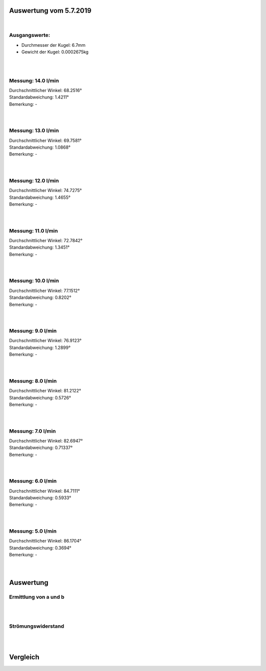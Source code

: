Auswertung vom 5.7.2019
=======================
|
Ausgangswerte:
--------------
- Durchmesser der Kugel: 6.7mm
- Gewicht der Kugel: 0.0002675kg
|
|
Messung: 14.0 l/min
-------------------
.. image:: Messungen/07-14_0/Histo.png
   :width: 40%

.. image:: Messungen/07-14_0/Frame_Angle.png
   :width: 40%

| Durchschnittlicher Winkel: 68.2516°
| Standardabweichung: 1.4211°
| Bemerkung: -
|
|
Messung: 13.0 l/min
-------------------
.. image:: Messungen/08-13_0/Histo.png
   :width: 40%

.. image:: Messungen/08-13_0/Frame_Angle.png
   :width: 40%

| Durchschnittlicher Winkel: 69.7581°
| Standardabweichung: 1.0868°
| Bemerkung: -
|
|
Messung: 12.0 l/min
-------------------
.. image:: Messungen/09-12_0/Histo.png
   :width: 40%

.. image:: Messungen/09-12_0/Frame_Angle.png
   :width: 40%

| Durchschnittlicher Winkel: 74.7275°
| Standardabweichung: 1.4655°
| Bemerkung: -
|
|
Messung: 11.0 l/min
-------------------
.. image:: Messungen/10-11_0/Histo.png
   :width: 40%

.. image:: Messungen/10-11_0/Frame_Angle.png
   :width: 40%

| Durchschnittlicher Winkel: 72.7842°
| Standardabweichung: 1.3451°
| Bemerkung: -
|
|
Messung: 10.0 l/min
-------------------
.. image:: Messungen/01-10_0/Histo.png
   :width: 40%

.. image:: Messungen/01-10_0/Frame_Angle.png
   :width: 40%

| Durchschnittlicher Winkel: 77.1512°
| Standardabweichung: 0.8202°
| Bemerkung: -
|
|
Messung: 9.0 l/min
-------------------
.. image:: Messungen/02-9_0/Histo.png
   :width: 40%

.. image:: Messungen/02-9_0/Frame_Angle.png
   :width: 40%

| Durchschnittlicher Winkel: 76.9123°
| Standardabweichung: 1.2899°
| Bemerkung: -
|
|
Messung: 8.0 l/min
-------------------
.. image:: Messungen/03-8_0/Histo.png
   :width: 40%

.. image:: Messungen/03-8_0/Frame_Angle.png
   :width: 40%

| Durchschnittlicher Winkel: 81.2122°
| Standardabweichung: 0.5726°
| Bemerkung: -
|
|
Messung: 7.0 l/min
-------------------
.. image:: Messungen/04-7_0/Histo.png
   :width: 40%

.. image:: Messungen/04-7_0/Frame_Angle.png
   :width: 40%

| Durchschnittlicher Winkel: 82.6947°
| Standardabweichung: 0.71337°
| Bemerkung: -
|
|
Messung: 6.0 l/min
-------------------
.. image:: Messungen/05-6_0/Histo.png
   :width: 40%

.. image:: Messungen/05-6_0/Frame_Angle.png
   :width: 40%

| Durchschnittlicher Winkel: 84.7111°
| Standardabweichung: 0.5933°
| Bemerkung: -
|
|
Messung: 5.0 l/min
-------------------
.. image:: Messungen/06-5_0/Histo.png
   :width: 40%

.. image:: Messungen/06-5_0/Frame_Angle.png
   :width: 40%

| Durchschnittlicher Winkel: 86.1704°
| Standardabweichung: 0.3694°
| Bemerkung: -
|
|
Auswertung
==========
Ermittlung von a und b
----------------------
.. image:: w2_tana.png
    :width: 80%
|
|
Strömungswiderstand
-------------------
.. image:: w_fw.png
    :width: 80%
|
|
Vergleich
=========
.. image:: vgl.png
    :width: 80%

